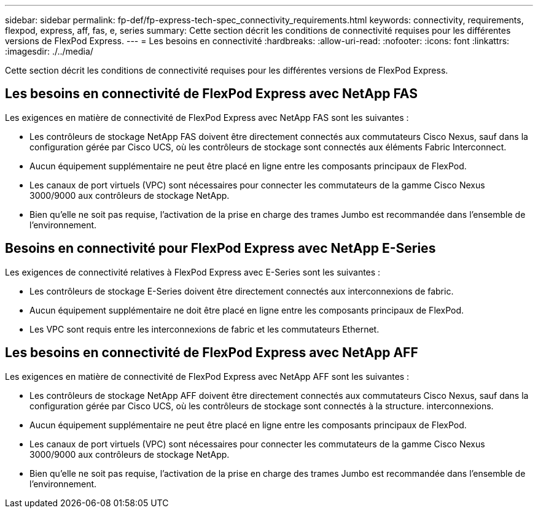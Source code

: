 ---
sidebar: sidebar 
permalink: fp-def/fp-express-tech-spec_connectivity_requirements.html 
keywords: connectivity, requirements, flexpod, express, aff, fas, e, series 
summary: Cette section décrit les conditions de connectivité requises pour les différentes versions de FlexPod Express. 
---
= Les besoins en connectivité
:hardbreaks:
:allow-uri-read: 
:nofooter: 
:icons: font
:linkattrs: 
:imagesdir: ./../media/


[role="lead"]
Cette section décrit les conditions de connectivité requises pour les différentes versions de FlexPod Express.



== Les besoins en connectivité de FlexPod Express avec NetApp FAS

Les exigences en matière de connectivité de FlexPod Express avec NetApp FAS sont les suivantes :

* Les contrôleurs de stockage NetApp FAS doivent être directement connectés aux commutateurs Cisco Nexus, sauf dans la configuration gérée par Cisco UCS, où les contrôleurs de stockage sont connectés aux éléments Fabric Interconnect.
* Aucun équipement supplémentaire ne peut être placé en ligne entre les composants principaux de FlexPod.
* Les canaux de port virtuels (VPC) sont nécessaires pour connecter les commutateurs de la gamme Cisco Nexus 3000/9000 aux contrôleurs de stockage NetApp.
* Bien qu'elle ne soit pas requise, l'activation de la prise en charge des trames Jumbo est recommandée dans l'ensemble de l'environnement.




== Besoins en connectivité pour FlexPod Express avec NetApp E-Series

Les exigences de connectivité relatives à FlexPod Express avec E-Series sont les suivantes :

* Les contrôleurs de stockage E-Series doivent être directement connectés aux interconnexions de fabric.
* Aucun équipement supplémentaire ne doit être placé en ligne entre les composants principaux de FlexPod.
* Les VPC sont requis entre les interconnexions de fabric et les commutateurs Ethernet.




== Les besoins en connectivité de FlexPod Express avec NetApp AFF

Les exigences en matière de connectivité de FlexPod Express avec NetApp AFF sont les suivantes :

* Les contrôleurs de stockage NetApp AFF doivent être directement connectés aux commutateurs Cisco Nexus, sauf dans la configuration gérée par Cisco UCS, où les contrôleurs de stockage sont connectés à la structure. interconnexions.
* Aucun équipement supplémentaire ne peut être placé en ligne entre les composants principaux de FlexPod.
* Les canaux de port virtuels (VPC) sont nécessaires pour connecter les commutateurs de la gamme Cisco Nexus 3000/9000 aux contrôleurs de stockage NetApp.
* Bien qu'elle ne soit pas requise, l'activation de la prise en charge des trames Jumbo est recommandée dans l'ensemble de l'environnement.

